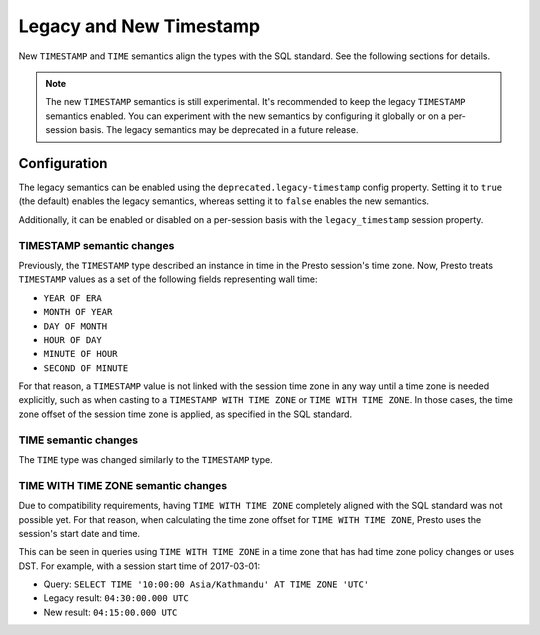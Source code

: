 ========================
Legacy and New Timestamp
========================

New ``TIMESTAMP`` and ``TIME`` semantics align the types with the SQL standard.
See the following sections for details.

.. note::

   The new ``TIMESTAMP`` semantics is still experimental. It's recommended to keep
   the legacy ``TIMESTAMP`` semantics enabled. You can experiment with the new semantics
   by configuring it globally or on a per-session basis. The legacy semantics
   may be deprecated in a future release.

Configuration
-------------

The legacy semantics can be enabled using the ``deprecated.legacy-timestamp``
config property. Setting it to ``true`` (the default) enables the legacy semantics,
whereas setting it to ``false`` enables the new semantics.

Additionally, it can be enabled or disabled on a per-session basis
with the ``legacy_timestamp`` session property.

TIMESTAMP semantic changes
~~~~~~~~~~~~~~~~~~~~~~~~~~

Previously, the ``TIMESTAMP`` type described an instance in time in the Presto session's time zone.
Now, Presto treats ``TIMESTAMP`` values as a set of the following fields representing wall time:

* ``YEAR OF ERA``
* ``MONTH OF YEAR``
* ``DAY OF MONTH``
* ``HOUR OF DAY``
* ``MINUTE OF HOUR``
* ``SECOND OF MINUTE``

For that reason, a ``TIMESTAMP`` value is not linked with the session time zone in any way until
a time zone is needed explicitly, such as when casting to a ``TIMESTAMP WITH TIME ZONE`` or
``TIME WITH TIME ZONE``. In those cases, the time zone offset of the session time zone is applied,
as specified in the SQL standard.

TIME semantic changes
~~~~~~~~~~~~~~~~~~~~~

The ``TIME`` type was changed similarly to the ``TIMESTAMP`` type.

TIME WITH TIME ZONE semantic changes
~~~~~~~~~~~~~~~~~~~~~~~~~~~~~~~~~~~~

Due to compatibility requirements, having ``TIME WITH TIME ZONE`` completely aligned with the SQL
standard was not possible yet. For that reason, when calculating the time zone offset for ``TIME WITH
TIME ZONE``, Presto uses the session's start date and time.

This can be seen in queries using ``TIME WITH TIME ZONE`` in a time zone that has had time zone policy
changes or uses DST. For example, with a session start time of 2017-03-01:

* Query: ``SELECT TIME '10:00:00 Asia/Kathmandu' AT TIME ZONE 'UTC'``
* Legacy result: ``04:30:00.000 UTC``
* New result: ``04:15:00.000 UTC``
